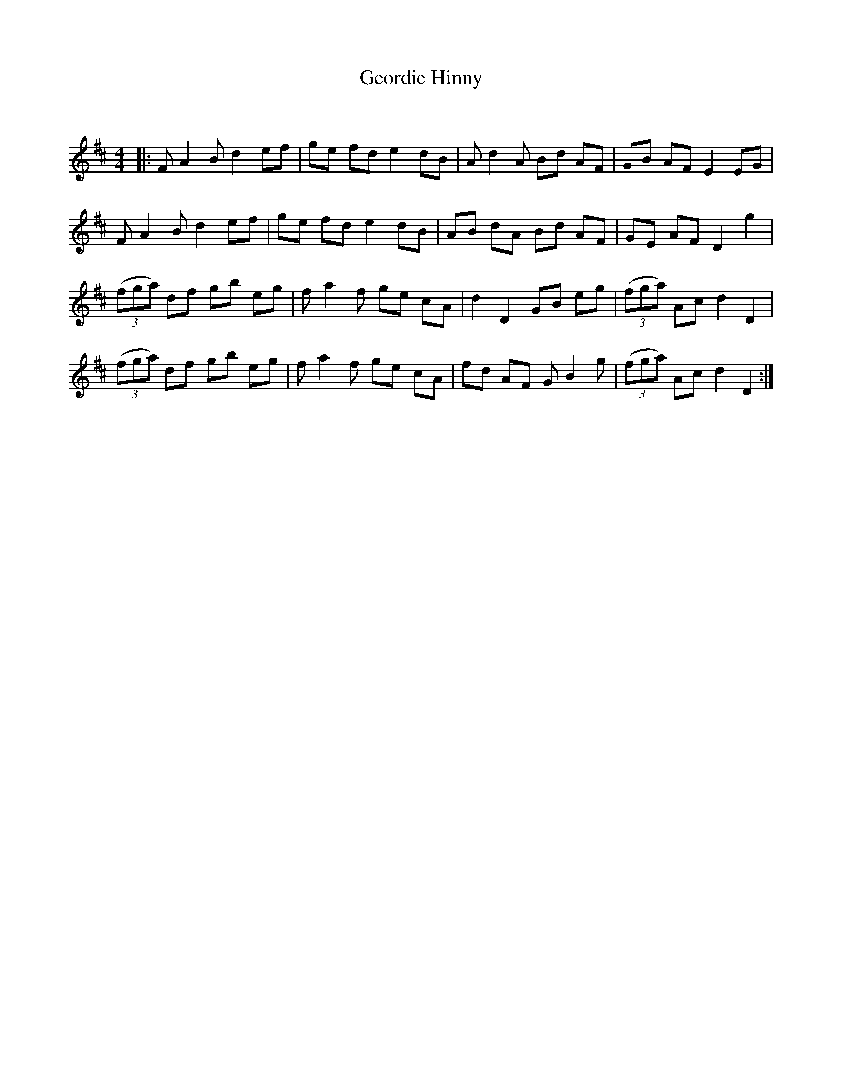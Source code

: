 X:1
T: Geordie Hinny
C:
R:Reel
Q: 232
K:D
M:4/4
L:1/8
|:FA2B d2 ef|ge fd e2 dB|Ad2A Bd AF|GB AF E2 EG|
FA2B d2 ef|ge fd e2 dB|AB dA Bd AF|GE AF D2 g2|
((3fga) df gb eg|fa2f ge cA|d2 D2 GB eg|((3fga) Ac d2 D2|
((3fga) df gb eg|fa2f ge cA|fd AF GB2g|((3fga) Ac d2 D2:|
